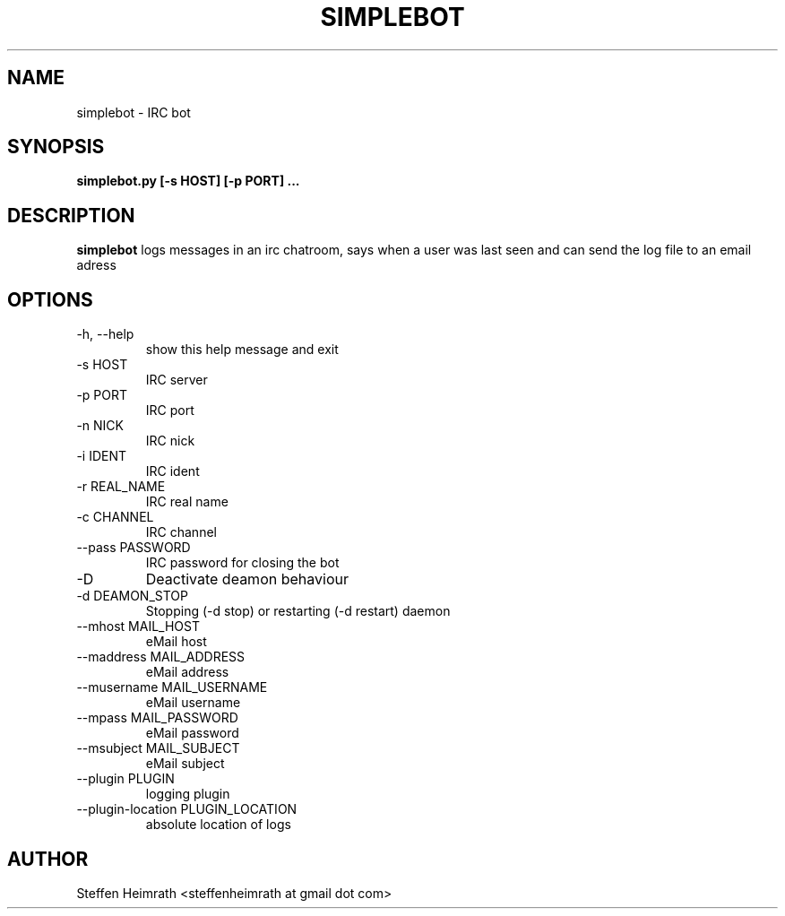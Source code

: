 .\" Process this file with
.\" groff -man -Tascii foo.1
.\"
.TH SIMPLEBOT 1 "MAY 2011" Linux "User Manuals"
.SH NAME
simplebot \- IRC bot
.SH SYNOPSIS
.B simplebot.py [-s HOST] [-p PORT] ...
.SH DESCRIPTION
.B simplebot
logs messages in an irc chatroom, says when a user was last seen and can send the log file to an email adress
.SH OPTIONS
.IP "-h, --help"
show this help message and exit
.IP "-s HOST"
IRC server
.IP "-p PORT"
IRC port
.IP "-n NICK"
IRC nick
.IP "-i IDENT"
IRC ident
.IP "-r REAL_NAME"
IRC real name
.IP "-c CHANNEL"
IRC channel
.IP "--pass PASSWORD"
IRC password for closing the bot
.IP "-D"
Deactivate deamon behaviour
.IP "-d DEAMON_STOP"
Stopping (-d stop) or restarting (-d restart) daemon
.IP "--mhost MAIL_HOST"
eMail host
.IP "--maddress MAIL_ADDRESS"
eMail address
.IP "--musername MAIL_USERNAME"
eMail username
.IP "--mpass MAIL_PASSWORD"
eMail password
.IP "--msubject MAIL_SUBJECT"
eMail subject
.IP "--plugin PLUGIN"
logging plugin
.IP "--plugin-location PLUGIN_LOCATION"
absolute location of logs
.SH AUTHOR
Steffen Heimrath <steffenheimrath at gmail dot com>